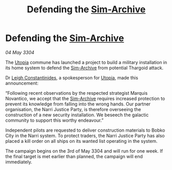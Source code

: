 :PROPERTIES:
:ID:       fd3044fe-5b69-4ba4-b716-625c8afb2add
:END:
#+title: Defending the [[id:83b3ed4c-f0b1-4311-a4df-34bdfa742126][Sim-Archive]]
#+filetags: :Thargoid:3304:galnet:

* Defending the [[id:83b3ed4c-f0b1-4311-a4df-34bdfa742126][Sim-Archive]]

/04 May 3304/

The [[id:e7328b85-e189-4709-b21b-1db71c696719][Utopia]] commune has launched a project to build a military installation in its home system to defend the [[id:83b3ed4c-f0b1-4311-a4df-34bdfa742126][Sim-Archive]] from potential Thargoid attack. 

Dr [[id:78f7348c-44af-40bf-8f60-ff0e4d3425d0][Leigh Constantinides]], a spokesperson for [[id:058a658d-e1ce-4364-a92b-b9607495c73f][Utopia]], made this announcement: 

“Following recent observations by the respected strategist Marquis Novantico, we accept that the [[id:83b3ed4c-f0b1-4311-a4df-34bdfa742126][Sim-Archive]] requires increased protection to prevent its knowledge from falling into the wrong hands. Our partner organisation, the Narri Justice Party, is therefore overseeing the construction of a new security installation. We beseech the galactic community to support this worthy endeavour.” 

Independent pilots are requested to deliver construction materials to Bobko City in the Narri system. To protect traders, the Narri Justice Party has also placed a kill order on all ships on its wanted list operating in the system. 

The campaign begins on the 3rd of May 3304 and will run for one week. If the final target is met earlier than planned, the campaign will end immediately.
